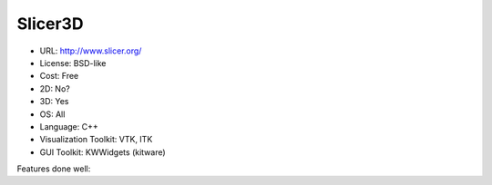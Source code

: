 .. _slicer3d:

Slicer3D
--------

- URL: http://www.slicer.org/
- License: BSD-like
- Cost: Free
- 2D: No?
- 3D: Yes
- OS: All
- Language: C++
- Visualization Toolkit: VTK, ITK
- GUI Toolkit: KWWidgets (kitware)

Features done well:


